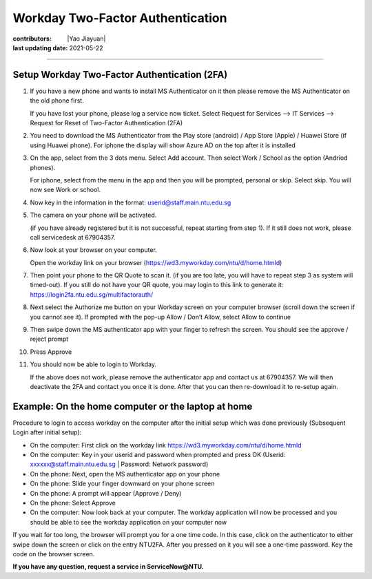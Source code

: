 Workday Two-Factor Authentication
=================================

:contributors: |Yao Jiayuan|
:last updating date: 2021-05-22

----

Setup Workday Two-Factor Authentication (2FA)
---------------------------------------------

1. If you have a new phone and wants to install MS Authenticator on it then please remove the MS Authenticator on the old phone first.

   If you have lost your phone, please log a service now ticket. Select Request for Services --> IT Services --> Request for Reset of Two-Factor Authentication (2FA)

2. You need to download the MS Authenticator from the Play store (android) / App Store (Apple) / Huawei Store (if using Huawei phone). For iphone the display will show Azure AD on the top after it is installed

3. On the app, select from the 3 dots menu. Select Add account. Then select Work / School as the option (Andriod phones).

   For iphone, select from the menu in the app and then you will be prompted, personal or skip. Select skip. You will now see Work or school.

4. Now key in the information in the format: userid@staff.main.ntu.edu.sg

5. The camera on your phone will be activated.

   (if you have already registered but it is not successful, repeat starting from step 1). If it still does not work, please call servicedesk at 67904357.

6. Now look at your browser on your computer.

   Open the workday link on your browser (https://wd3.myworkday.com/ntu/d/home.htmld)

7. Then point your phone to the QR Quote to scan it. (if you are too late, you will have to repeat step 3 as system will timed-out).
   If you still do not have your QR quote, you may login to this link to generate it: https://login2fa.ntu.edu.sg/multifactorauth/

8. Next select the Authorize me button on your Workday screen on your computer browser (scroll down the screen if you cannot see it).
   If prompted with the pop-up Allow / Don’t Allow, select Allow to continue

9. Then swipe down the MS authenticator app with your finger to refresh the screen. You should see the approve / reject prompt

10. Press Approve

11. You should now be able to login to Workday.

    If the above does not work, please remove the authenticator app and contact us at 67904357. We will then deactivate the 2FA and contact you once it is done. After that you can then re-download it to re-setup again.


Example: On the home computer or the laptop at home
---------------------------------------------------

Procedure to login to access workday on the computer after the initial setup which was done previously
(Subsequent Login after initial setup):

- On the computer: First click on the workday link https://wd3.myworkday.com/ntu/d/home.htmld
- On the computer: Key in your userid and password when prompted and press OK (Userid: xxxxxx@staff.main.ntu.edu.sg | Password: Network password)
- On the phone: Next, open the MS authenticator app on your phone
- On the phone: Slide your finger downward on your phone screen
- On the phone: A prompt will appear (Approve / Deny)
- On the phone: Select Approve
- On the computer: Now look back at your computer. The workday application will now be
  processed and you should be able to see the workday application on your computer now

If you wait for too long, the browser will prompt you for a one time code.
In this case, click on the authenticator to either swipe down the screen or click on the entry NTU2FA.
After you pressed on it you will see a one-time password. Key the code on the browser screen.

**If you have any question, request a service in ServiceNow@NTU.**
